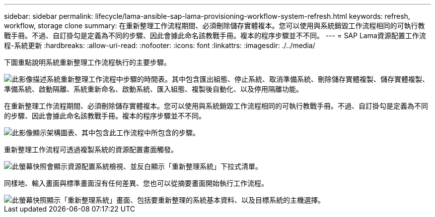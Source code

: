 ---
sidebar: sidebar 
permalink: lifecycle/lama-ansible-sap-lama-provisioning-workflow-system-refresh.html 
keywords: refresh, workflow, storage clone 
summary: 在重新整理工作流程期間、必須刪除儲存實體複本。您可以使用與系統銷毀工作流程相同的可執行教戰手冊。不過、自訂掛勾是定義為不同的步驟、因此會據此命名該教戰手冊。複本的程序步驟並不不同。 
---
= SAP Lama資源配置工作流程-系統更新
:hardbreaks:
:allow-uri-read: 
:nofooter: 
:icons: font
:linkattrs: 
:imagesdir: ./../media/


[role="lead"]
下圖重點說明系統重新整理工作流程執行的主要步驟。

image::lama-ansible-image49.png[此影像描述系統重新整理工作流程中步驟的時間表。其中包含匯出組態、停止系統、取消準備系統、刪除儲存實體複製、儲存實體複製、準備系統、啟動隔離、系統重新命名、啟動系統、匯入組態、複製後自動化、以及停用隔離功能。]

在重新整理工作流程期間、必須刪除儲存實體複本。您可以使用與系統銷毀工作流程相同的可執行教戰手冊。不過、自訂掛勾是定義為不同的步驟、因此會據此命名該教戰手冊。複本的程序步驟並不不同。

image::lama-ansible-image50.png[此影像顯示架構圖表、其中包含此工作流程中所包含的步驟。]

重新整理工作流程可透過複製系統的資源配置畫面觸發。

image::lama-ansible-image51.png[此螢幕快照會顯示資源配置系統檢視、並反白顯示「重新整理系統」下拉式清單。]

同樣地、輸入畫面與標準畫面沒有任何差異、您也可以從摘要畫面開始執行工作流程。

image::lama-ansible-image52.png[此螢幕快照顯示「重新整理系統」畫面、包括要重新整理的系統基本資料、以及目標系統的主機選擇。]
